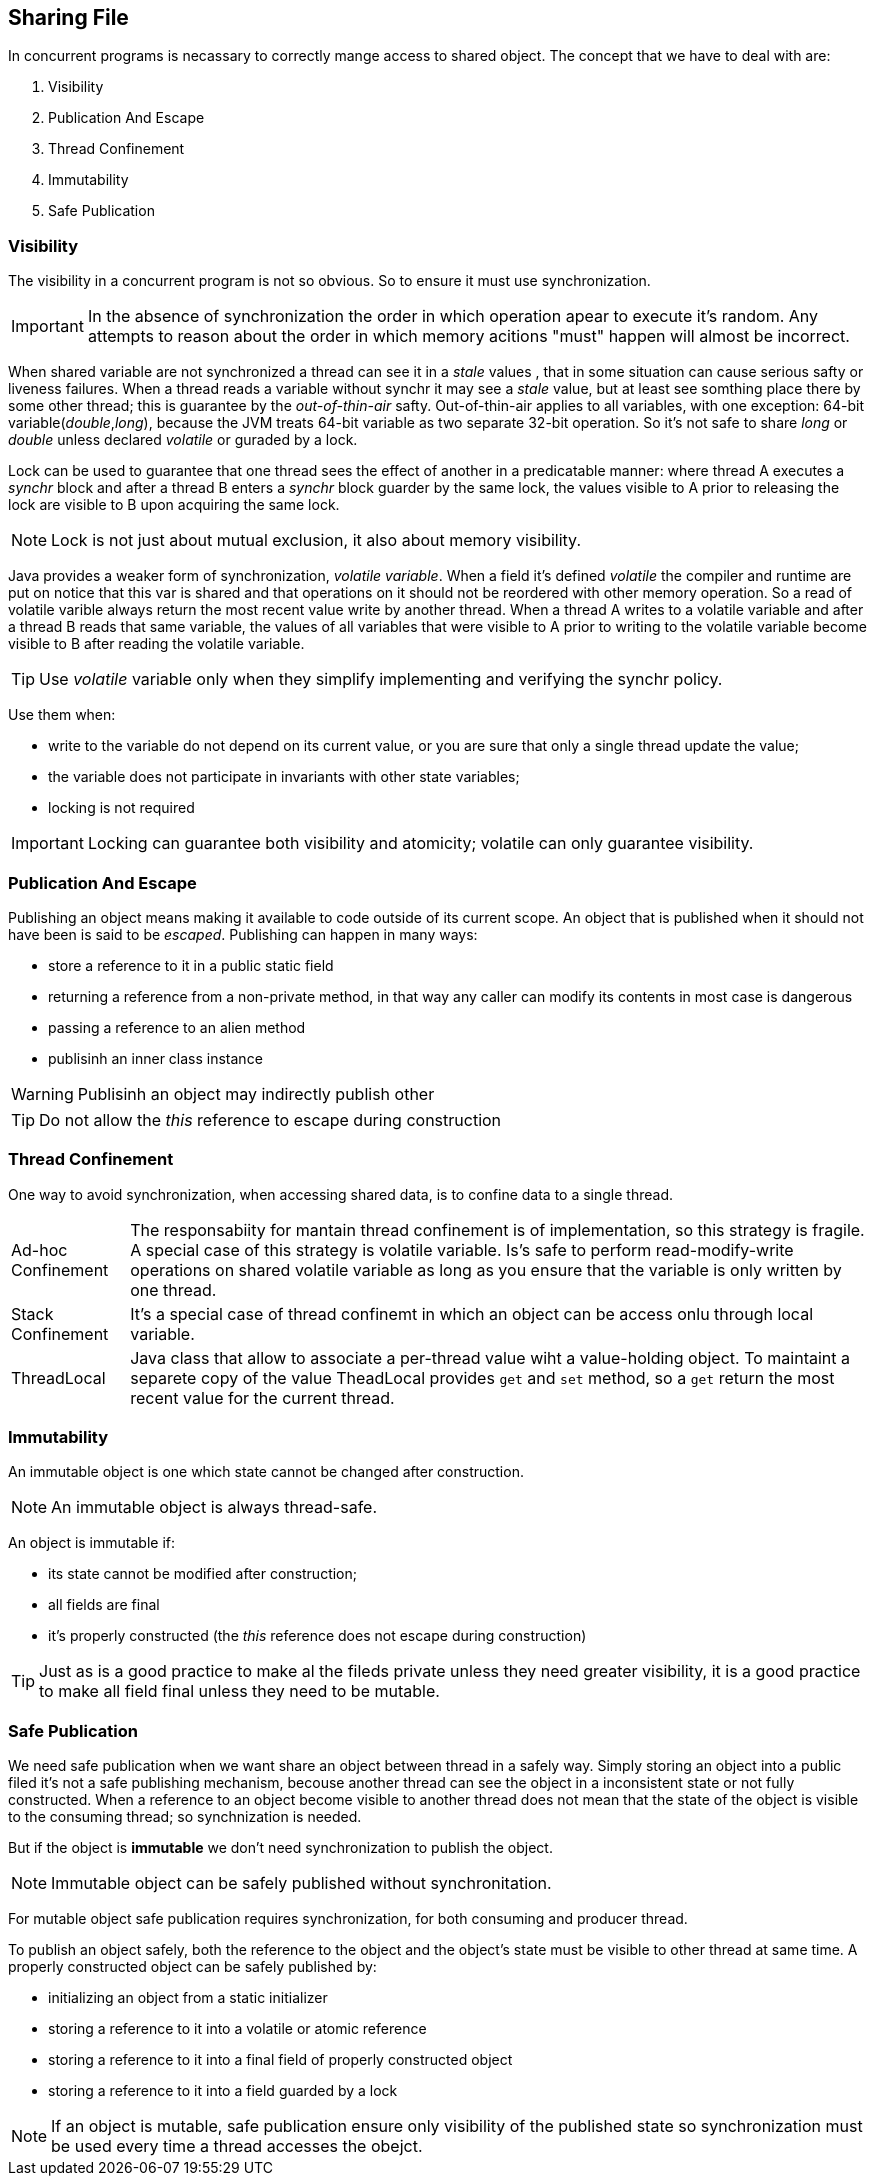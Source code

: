 == Sharing File
:sectanchors:

In concurrent programs is necassary to correctly mange access to shared object.
The concept that we have to deal with are:

. Visibility
. Publication And Escape
. Thread Confinement
. Immutability
. Safe Publication

=== Visibility

The visibility in  a concurrent program is not so obvious. So to ensure it must use synchronization.

IMPORTANT: In the absence of synchronization the order in which operation apear
to execute it's random. Any attempts to reason about the order in which memory
acitions "must" happen will almost be incorrect.

When shared variable are not synchronized  a thread can see it in a _stale_ values ,
that in some situation can cause serious safty or liveness failures. When a thread
reads a variable without synchr it may see a _stale_ value, but at least see
somthing place there by some other thread; this is guarantee by the _out-of-thin-air_ safty.
Out-of-thin-air applies to all variables, with one exception: 64-bit variable(_double_,_long_),
because the JVM treats 64-bit variable as two separate 32-bit operation. So it's not safe to share
_long_ or _double_ unless declared _volatile_ or guraded by a lock.

Lock can be used to guarantee that one thread sees the effect of another in a predicatable
manner: where thread A executes a _synchr_ block and after a thread B enters a
_synchr_ block guarder by the same lock, the values visible to A prior to releasing
the lock are visible to B upon acquiring the same lock.

NOTE: Lock is not just about mutual exclusion, it also about memory visibility.

Java provides a weaker form of synchronization, _volatile variable_. When a field
it's defined _volatile_ the compiler and runtime are put on notice that this var
is shared and that operations on it should not be reordered with other memory operation.
So a read of volatile varible always return the most recent value write by another thread.
When a thread A writes to a volatile variable and after a thread B reads that same variable,
the values of all variables that were visible to A prior to writing to the volatile
variable become visible to B after reading the volatile variable.

TIP: Use _volatile_ variable only when they simplify implementing and verifying the synchr policy.

Use them when:

*  write to the variable  do not depend on its current value, or you are sure that
only a single thread update the value;
* the variable does not participate in invariants with other state variables;
* locking is not required

IMPORTANT: Locking can guarantee both visibility and atomicity; volatile can only guarantee visibility.

=== Publication And Escape

Publishing an object means making it available to code outside of its current scope.
An object that is published when it should not have been is said to be _escaped_.
Publishing can happen in many ways:

* store a reference to it in a public static field
* returning a reference from a non-private method, in that way any caller can modify
its contents in most case is dangerous
* passing a reference to an alien method
* publisinh an inner class instance

WARNING: Publisinh an object may indirectly publish other

TIP: Do not allow the _this_ reference to escape during construction

=== Thread Confinement

One way to avoid synchronization, when accessing shared data, is to confine data
to a single thread.

[horizontal]
Ad-hoc Confinement:: The responsabiity for mantain thread confinement is of implementation,
so this strategy is fragile. A special case of this strategy is volatile variable.
Is's safe to perform read-modify-write operations on shared volatile variable as long as
you ensure that the variable is only written by one thread.
Stack Confinement:: It's a special case of thread confinemt in which an object
can be access onlu through local variable.
ThreadLocal:: Java class that allow to associate a per-thread value wiht a value-holding
object. To maintaint a separete copy of the value TheadLocal provides `get` and `set`
method, so a `get` return the most recent value for the current thread.

=== Immutability

An immutable object is one which state cannot be changed after construction.

NOTE: An immutable object is always thread-safe.

An object is immutable if:

* its state cannot be modified after construction;
* all fields are final
* it's properly constructed (the _this_ reference does not escape during construction)

TIP: Just as is a good practice to make al the fileds private unless they need
greater visibility, it is a good practice to make all field final unless they need to be mutable.

=== Safe Publication

We need safe publication when we want share an object between thread in a safely
way. Simply storing an object into a public filed it's not a safe publishing mechanism,
becouse another thread can see the object in a inconsistent state or not fully constructed.
When a reference to an object become visible to another thread does not mean that
the state of the object is visible to the consuming thread; so synchnization is needed.

But if the object is *immutable*  we don't need synchronization to publish the object.

NOTE: Immutable object can be safely published without synchronitation.

For mutable object safe publication requires synchronization, for both consuming and producer thread.

To publish an object safely, both the reference to the object and the object's state
must be visible to other thread at same time.
A properly constructed object can be safely published by:

* initializing an object from a static initializer
* storing a reference to it into a volatile or atomic reference
* storing a reference to it into a final field of properly constructed object
* storing a reference to it into a field guarded by a lock

NOTE: If an object is mutable, safe publication ensure only visibility of the published
state so synchronization must be used every time a thread accesses the obejct.

